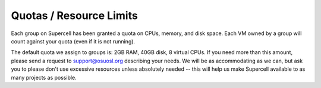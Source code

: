 Quotas / Resource Limits
========================

Each group on Supercell has been granted a quota on CPUs, memory, and disk
space. Each VM owned by a group will count against your quota (even if it is not
running).

The default quota we assign to groups is: 2GB RAM, 40GB disk, 8 virtual CPUs. If
you need more than this amount, please send a request to support@osuosl.org
describing your needs. We will be as accommodating as we can, but ask you to
please don't use excessive resources unless absolutely needed -- this will help
us make Supercell available to as many projects as possible.
